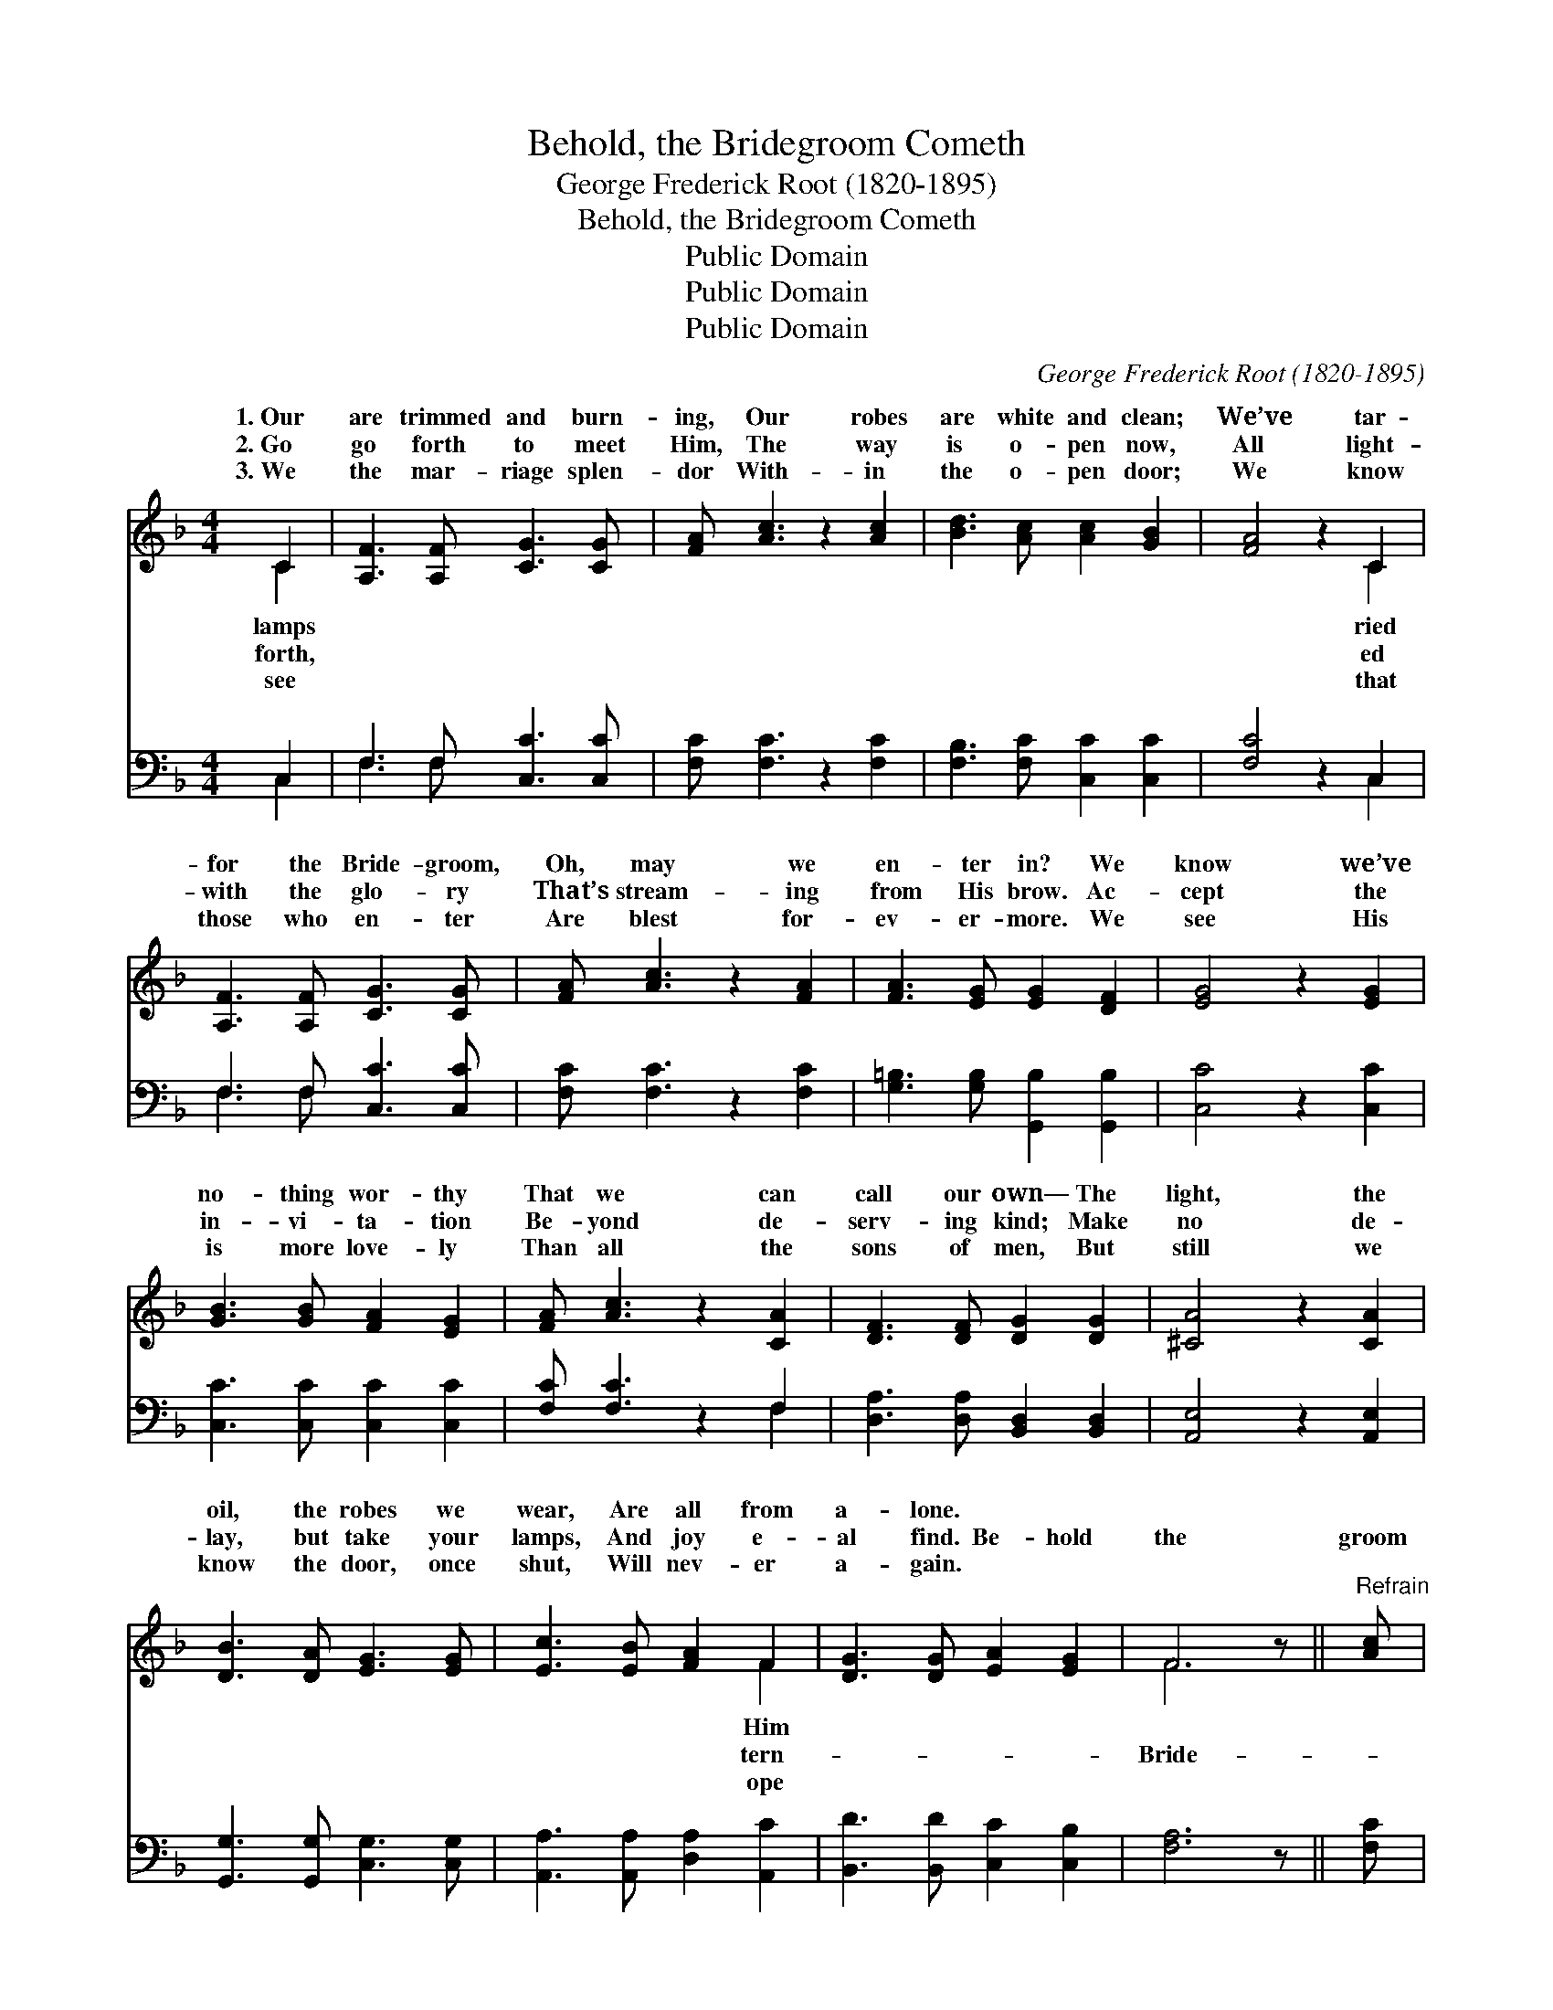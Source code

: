 X:1
T:Behold, the Bridegroom Cometh
T:George Frederick Root (1820-1895)
T:Behold, the Bridegroom Cometh
T:Public Domain
T:Public Domain
T:Public Domain
C:George Frederick Root (1820-1895)
Z:Public Domain
%%score ( 1 2 ) ( 3 4 )
L:1/8
M:4/4
K:F
V:1 treble 
V:2 treble 
V:3 bass 
V:4 bass 
V:1
 C2 | [A,F]3 [A,F] [CG]3 [CG] | [FA] [Ac]3 z2 [Ac]2 | [Bd]3 [Ac] [Ac]2 [GB]2 | [FA]4 z2 C2 | %5
w: 1.~Our|are trimmed and burn-|ing, Our robes|are white and clean;|We’ve tar-|
w: 2.~Go|go forth to meet|Him, The way|is o- pen now,|All light-|
w: 3.~We|the mar- riage splen-|dor With- in|the o- pen door;|We know|
 [A,F]3 [A,F] [CG]3 [CG] | [FA] [Ac]3 z2 [FA]2 | [FA]3 [EG] [EG]2 [DF]2 | [EG]4 z2 [EG]2 | %9
w: for the Bride- groom,|Oh, may we|en- ter in? We|know we’ve|
w: with the glo- ry|That’s stream- ing|from His brow. Ac-|cept the|
w: those who en- ter|Are blest for-|ev- er- more. We|see His|
 [GB]3 [GB] [FA]2 [EG]2 | [FA] [Ac]3 z2 [CA]2 | [DF]3 [DF] [DG]2 [DG]2 | [^CA]4 z2 [CA]2 | %13
w: no- thing wor- thy|That we can|call our own— The|light, the|
w: in- vi- ta- tion|Be- yond de-|serv- ing kind; Make|no de-|
w: is more love- ly|Than all the|sons of men, But|still we|
 [DB]3 [DA] [EG]3 [EG] | [Ec]3 [EB] [FA]2 F2 | [DG]3 [DG] [EA]2 [EG]2 | F6 z ||"^Refrain" [Ac] | %18
w: oil, the robes we|wear, Are all from|a- lone. * *|||
w: lay, but take your|lamps, And joy e-|al find. Be- hold|the|groom|
w: know the door, once|shut, Will nev- er|a- gain. * *|||
 [Ac]3 [Ac] [^Gd]3 [Gd] | [Ac] [FA]3 z2 [FA]2 | [Ec]3 [EG] [EG]2 [Ec]2 | [FA]6 [DF]2 | %22
w: ||||
w: com- eth! And all|may en- ter|in Whose lamps are|trimmed and|
w: ||||
 [DF]3 [DF] [DG]2 [DG]2 | [^CA] [CA]3 z [CA]2 | [DB]3 [DB] [CE]2 [CE]2 | [CF]6 |] %26
w: ||||
w: burn- ing Whose robes|are white and|clean. * * *||
w: ||||
V:2
 C2 | x8 | x8 | x8 | x6 C2 | x8 | x8 | x8 | x8 | x8 | x8 | x8 | x8 | x8 | x6 F2 | x8 | F6 x || x | %18
w: lamps||||ried||||||||||Him||||
w: forth,||||ed||||||||||tern-||Bride-||
w: see||||that||||||||||ope||||
 x8 | x8 | x8 | x8 | x8 | x7 | x8 | x6 |] %26
w: ||||||||
w: ||||||||
w: ||||||||
V:3
 C,2 | F,3 F, [C,C]3 [C,C] | [F,C] [F,C]3 z2 [F,C]2 | [F,B,]3 [F,C] [C,C]2 [C,C]2 | [F,C]4 z2 C,2 | %5
 F,3 F, [C,C]3 [C,C] | [F,C] [F,C]3 z2 [F,C]2 | [G,=B,]3 [G,B,] [G,,B,]2 [G,,B,]2 | %8
 [C,C]4 z2 [C,C]2 | [C,C]3 [C,C] [C,C]2 [C,C]2 | [F,C] [F,C]3 z2 F,2 | %11
 [D,A,]3 [D,A,] [B,,D,]2 [B,,D,]2 | [A,,E,]4 z2 [A,,E,]2 | [G,,G,]3 [G,,G,] [C,G,]3 [C,G,] | %14
 [A,,A,]3 [A,,A,] [D,A,]2 [A,,C]2 | [B,,D]3 [B,,D] [C,C]2 [C,B,]2 | [F,A,]6 z || [F,C] | %18
 [F,C]3 [F,C] [F,=B,]3 [F,B,] | [F,C] [F,C]3 z2 [F,C]2 | [C,C]3 [C,C] [C,C]2 [C,C]2 | %21
 [F,C]6 [D,A,]2 | [D,A,]3 [D,A,] [B,,D,]2 [B,,D,]2 | [A,,E,] [A,,E,]3 z [A,,E,]2 | %24
 [G,,G,]3 [G,,G,] [C,B,]2 [C,B,]2 | [F,,F,A,]6 |] %26
V:4
 C,2 | F,3 F, x4 | x8 | x8 | x6 C,2 | F,3 F, x4 | x8 | x8 | x8 | x8 | x6 F,2 | x8 | x8 | x8 | x8 | %15
 x8 | x7 || x | x8 | x8 | x8 | x8 | x8 | x7 | x8 | x6 |] %26

